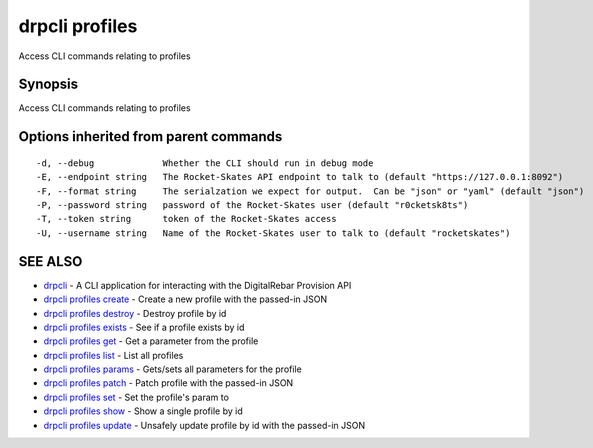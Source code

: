 drpcli profiles
===============

Access CLI commands relating to profiles

Synopsis
--------

Access CLI commands relating to profiles

Options inherited from parent commands
--------------------------------------

::

      -d, --debug             Whether the CLI should run in debug mode
      -E, --endpoint string   The Rocket-Skates API endpoint to talk to (default "https://127.0.0.1:8092")
      -F, --format string     The serialzation we expect for output.  Can be "json" or "yaml" (default "json")
      -P, --password string   password of the Rocket-Skates user (default "r0cketsk8ts")
      -T, --token string      token of the Rocket-Skates access
      -U, --username string   Name of the Rocket-Skates user to talk to (default "rocketskates")

SEE ALSO
--------

-  `drpcli <drpcli.html>`__ - A CLI application for interacting with the
   DigitalRebar Provision API
-  `drpcli profiles create <drpcli_profiles_create.html>`__ - Create a
   new profile with the passed-in JSON
-  `drpcli profiles destroy <drpcli_profiles_destroy.html>`__ - Destroy
   profile by id
-  `drpcli profiles exists <drpcli_profiles_exists.html>`__ - See if a
   profile exists by id
-  `drpcli profiles get <drpcli_profiles_get.html>`__ - Get a parameter
   from the profile
-  `drpcli profiles list <drpcli_profiles_list.html>`__ - List all
   profiles
-  `drpcli profiles params <drpcli_profiles_params.html>`__ - Gets/sets
   all parameters for the profile
-  `drpcli profiles patch <drpcli_profiles_patch.html>`__ - Patch
   profile with the passed-in JSON
-  `drpcli profiles set <drpcli_profiles_set.html>`__ - Set the
   profile's param to
-  `drpcli profiles show <drpcli_profiles_show.html>`__ - Show a single
   profile by id
-  `drpcli profiles update <drpcli_profiles_update.html>`__ - Unsafely
   update profile by id with the passed-in JSON
